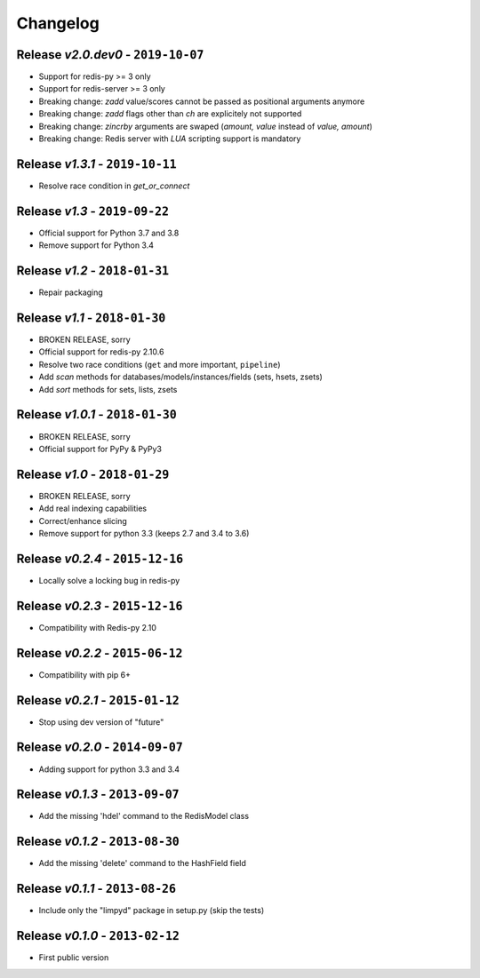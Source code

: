 Changelog
=========

Release *v2.0.dev0* - ``2019-10-07``
------------------------------------
* Support for redis-py >= 3 only
* Support for redis-server >= 3 only
* Breaking change: `zadd` value/scores cannot be passed as positional arguments anymore
* Breaking change: `zadd` flags other than `ch` are explicitely not supported
* Breaking change: `zincrby` arguments are swaped (`amount, value` instead of `value, amount`)
* Breaking change: Redis server with `LUA` scripting support is mandatory

Release *v1.3.1* - ``2019-10-11``
---------------------------------
* Resolve race condition in `get_or_connect`

Release *v1.3* - ``2019-09-22``
-------------------------------
* Official support for Python 3.7 and 3.8
* Remove support for Python 3.4

Release *v1.2* - ``2018-01-31``
-------------------------------
* Repair packaging

Release *v1.1* - ``2018-01-30``
-------------------------------
* BROKEN RELEASE, sorry
* Official support for redis-py 2.10.6
* Resolve two race conditions (``get`` and more important, ``pipeline``)
* Add *scan* methods for databases/models/instances/fields (sets, hsets, zsets)
* Add *sort* methods for sets, lists, zsets

Release *v1.0.1* - ``2018-01-30``
---------------------------------
* BROKEN RELEASE, sorry
* Official support for PyPy & PyPy3

Release *v1.0* - ``2018-01-29``
-------------------------------
* BROKEN RELEASE, sorry
* Add real indexing capabilities
* Correct/enhance slicing
* Remove support for python 3.3 (keeps 2.7 and 3.4 to 3.6)

Release *v0.2.4* - ``2015-12-16``
---------------------------------

* Locally solve a locking bug in redis-py

Release *v0.2.3* - ``2015-12-16``
---------------------------------

* Compatibility with Redis-py 2.10

Release *v0.2.2* - ``2015-06-12``
---------------------------------

* Compatibility with pip 6+

Release *v0.2.1* - ``2015-01-12``
---------------------------------

* Stop using dev version of "future"

Release *v0.2.0* - ``2014-09-07``
---------------------------------

* Adding support for python 3.3 and 3.4

Release *v0.1.3* - ``2013-09-07``
---------------------------------

* Add the missing 'hdel' command to the RedisModel class

Release *v0.1.2* - ``2013-08-30``
---------------------------------

* Add the missing 'delete' command to the HashField field

Release *v0.1.1* - ``2013-08-26``
---------------------------------

* Include only the "limpyd" package in setup.py (skip the tests)

Release *v0.1.0* - ``2013-02-12``
---------------------------------

* First public version
